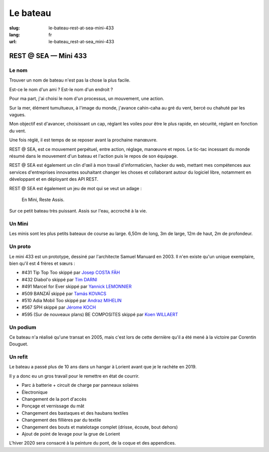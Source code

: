 Le bateau
#########

:slug: le-bateau-rest-at-sea-mini-433
:lang: fr
:url: le-bateau_rest-at-sea_mini-433


REST @ SEA — Mini 433
=====================

Le nom
------

Trouver un nom de bateau n'est pas la chose la plus facile.

Est-ce le nom d'un ami ? Est-le nom d'un endroit ?

Pour ma part, j'ai choisi le nom d'un processus, un mouvement, une action.

Sur la mer, élément tumultueux, à l'image du monde, j'avance
cahin-caha au gré du vent, bercé ou chahuté par les vagues.

Mon objectif est d'avancer, choisissant un cap, réglant les voiles
pour être le plus rapide, en sécurité, réglant en fonction du vent.

Une fois réglé, il est temps de se reposer avant la prochaine
manœuvre.

REST @ SEA, est ce mouvement perpétuel, entre action, réglage,
manœuvre et repos. Le tic-tac incessant du monde résumé dans le
mouvement d'un bateau et l'action puis le repos de son équipage.

REST @ SEA est également un clin d'œil à mon travail d'informaticien,
hacker du web, mettant mes compétences aux services d'entreprises
innovantes souhaitant changer les choses et collaborant autour du
logiciel libre, notamment en développant et en déployant des API REST.

REST @ SEA est également un jeu de mot qui se veut un adage :

   En Mini, Reste Assis.

Sur ce petit bateau très puissant. Assis sur l'eau, accroché à la vie.

Un Mini
-------

Les minis sont les plus petits bateaux de course au large. 6,50m de
long, 3m de large, 12m de haut, 2m de profondeur.


Un proto
--------

Le mini 433 est un prototype, dessiné par l'architecte Samuel Manuard
en 2003. Il n'en existe qu'un unique exemplaire, bien qu'il est 4 frères et sœurs :

- #431 Tip Top Too skippé par `Josep COSTA FÄH <https://www.facebook.com/josep.costafah>`_
- #432 Diabol'o skippé par `Tim DARNI <https://www.facebook.com/TimDarniNavigateur/>`_
- #491 Marcel for Ever skippé par `Yannick LEMONNIER <https://www.facebook.com/IrishMiniTransatClass/>`_
- #509 BANZAÏ skippé par `Tamás KOVACS <https://www.instagram.com/banzai509/>`_
- #510 Adia Mobil Too skippé par `Andraz MIHELIN <https://www.facebook.com/andraz.mihelin>`_
- #567 SPH skippé par `Jérome KOCH <https://www.classemini.com/?mode=skippers&id_skipper=313>`_
- #595 (Sur de nouveaux plans) BE COMPOSITES skippé par `Koen WILLAERT <https://www.classemini.com/?mode=skippers&id_skipper=967>`_

Un podium
---------

Ce bateau n'a réalisé qu'une transat en 2005, mais c'est lors de cette
dernière qu'il a été mené à la victoire par Corentin Douguet.

Un refit
--------

Le bateau a passé plus de 10 ans dans un hangar à Lorient avant que je
le rachète en 2019.

Il y a donc eu un gros travail pour le remettre en état de courrir.

- Parc à batterie + circuit de charge par panneaux solaires
- Électronique
- Changement de la port d'accès
- Ponçage et vernissage du mât
- Changement des bastaques et des haubans textiles
- Changement des fillières par du textile
- Changement des bouts et matelotage complet (drisse, écoute, bout dehors)
- Ajout de point de levage pour la grue de Lorient

L'hiver 2020 sera consacré à la peinture du pont, de la coque et des appendices.
